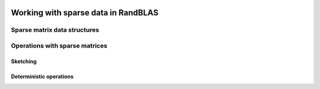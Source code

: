    .. |op| mathmacro:: \operatorname{op}
   .. |mat| mathmacro:: \operatorname{mat}
   .. |submat| mathmacro:: \operatorname{submat}
   .. |lda| mathmacro:: \texttt{lda}
   .. |ldb| mathmacro:: \texttt{ldb}
   .. |ldc| mathmacro:: \texttt{ldc}
   .. |opA| mathmacro:: \texttt{opA}
   .. |opB| mathmacro:: \texttt{opB}
   .. |opS| mathmacro:: \texttt{opS}
   .. |mtxA| mathmacro:: \mathbf{A}
   .. |mtxB| mathmacro:: \mathbf{B}
   .. |mtxC| mathmacro:: \mathbf{C}
   .. |mtxS| mathmacro:: \mathbf{S}
   .. |mtxX| mathmacro:: \mathbf{X}
   .. |ttt| mathmacro:: \texttt

************************************
Working with sparse data in RandBLAS
************************************

Sparse matrix data structures
==============================


.. dropdown:: The common interface for our sparse matrix types
    :animate: fade-in-slide-down
    :color: light

    .. doxygenenum:: RandBLAS::sparse_data::IndexBase
        :project: RandBLAS

    .. doxygenconcept:: RandBLAS::sparse_data::SparseMatrix
        :project: RandBLAS

.. dropdown:: COOMatrix
    :animate: fade-in-slide-down
    :color: light

    .. doxygenstruct:: RandBLAS::sparse_data::COOMatrix
        :project: RandBLAS
        :members:

    .. doxygenfunction:: RandBLAS::sparse_data::reserve_coo
        :project: RandBLAS

    .. doxygenenum:: RandBLAS::sparse_data::NonzeroSort
        :project: RandBLAS

.. dropdown:: CSRMatrix
    :animate: fade-in-slide-down
    :color: light

    .. doxygenstruct:: RandBLAS::sparse_data::CSRMatrix
        :project: RandBLAS
        :members:

    .. doxygenfunction:: RandBLAS::sparse_data::reserve_csr
        :project: RandBLAS

.. dropdown:: CSCMatrix
    :animate: fade-in-slide-down
    :color: light

    .. doxygenstruct:: RandBLAS::sparse_data::CSCMatrix
        :project: RandBLAS
        :members:

    .. doxygenfunction:: RandBLAS::sparse_data::reserve_csc
        :project: RandBLAS


Operations with sparse matrices
===============================

Sketching
~~~~~~~~~~~~~~~~~~~~~~~~~~~~

.. dropdown:: :math:`\mtxB = \alpha \cdot \op(\submat(\mtxS))\cdot \op(\mtxA) + \beta \cdot \mtxB`
    :animate: fade-in-slide-down
    :color: light

    .. doxygenfunction:: RandBLAS::sketch_sparse(blas::Layout layout, blas::Op opS, blas::Op opA, int64_t d, int64_t n, int64_t m, T alpha, DenseSkOp &S, int64_t S_ro, int64_t S_co, SpMat &A, T beta, T *B, int64_t ldb) 
      :project: RandBLAS

.. dropdown:: :math:`\mtxB = \alpha \cdot \op(\mtxA)\cdot \op(\submat(\mtxS)) + \beta \cdot \mtxB`
    :animate: fade-in-slide-down
    :color: light

    .. doxygenfunction:: RandBLAS::sketch_sparse(blas::Layout layout, blas::Op opA, blas::Op opS, int64_t m, int64_t d, int64_t n, T alpha, SpMat &A, DenseSkOp &S, int64_t S_ro, int64_t S_co, T beta, T *B, int64_t ldb) 
      :project: RandBLAS


Deterministic operations
~~~~~~~~~~~~~~~~~~~~~~~~~~~~~~~~~~~~~~~~

.. dropdown:: :math:`\mtxC = \alpha \cdot \op(\mtxA)\cdot \op(\mtxB) + \beta \cdot  \mtxC,` with sparse :math:`\mtxA`
    :animate: fade-in-slide-down
    :color: light

    .. doxygenfunction:: RandBLAS::spmm(blas::Layout layout, blas::Op opA, blas::Op opB, int64_t m, int64_t n, int64_t k, T alpha, SpMat &A, const T *B, int64_t ldb, T beta, T *C, int64_t ldc)  
      :project: RandBLAS

.. dropdown:: :math:`\mtxC = \alpha \cdot \op(\mtxA)\cdot \op(\mtxB) + \beta \cdot  \mtxC,` with sparse :math:`\mtxB`
    :animate: fade-in-slide-down
    :color: light

    .. doxygenfunction:: RandBLAS::spmm(blas::Layout layout, blas::Op opA, blas::Op opB, int64_t m, int64_t n, int64_t k, T alpha, const T* A, int64_t lda, SpMat &B, T beta, T *C, int64_t ldc) 
      :project: RandBLAS

.. dropdown:: :math:`\mtxB = \alpha \cdot \op(\mtxA)^{-1} \cdot \mtxB,` with sparse triangular :math:`\mtxA`
    :animate: fade-in-slide-down
    :color: light

    .. doxygenfunction:: RandBLAS::sparse_data::trsm(blas::Layout layout, blas::Op opA, T alpha, const SpMat &A, blas::Uplo uplo, blas::Diag diag, int64_t n, T *B, int64_t ldb, int validation_mode = 1)
      :project: RandBLAS
